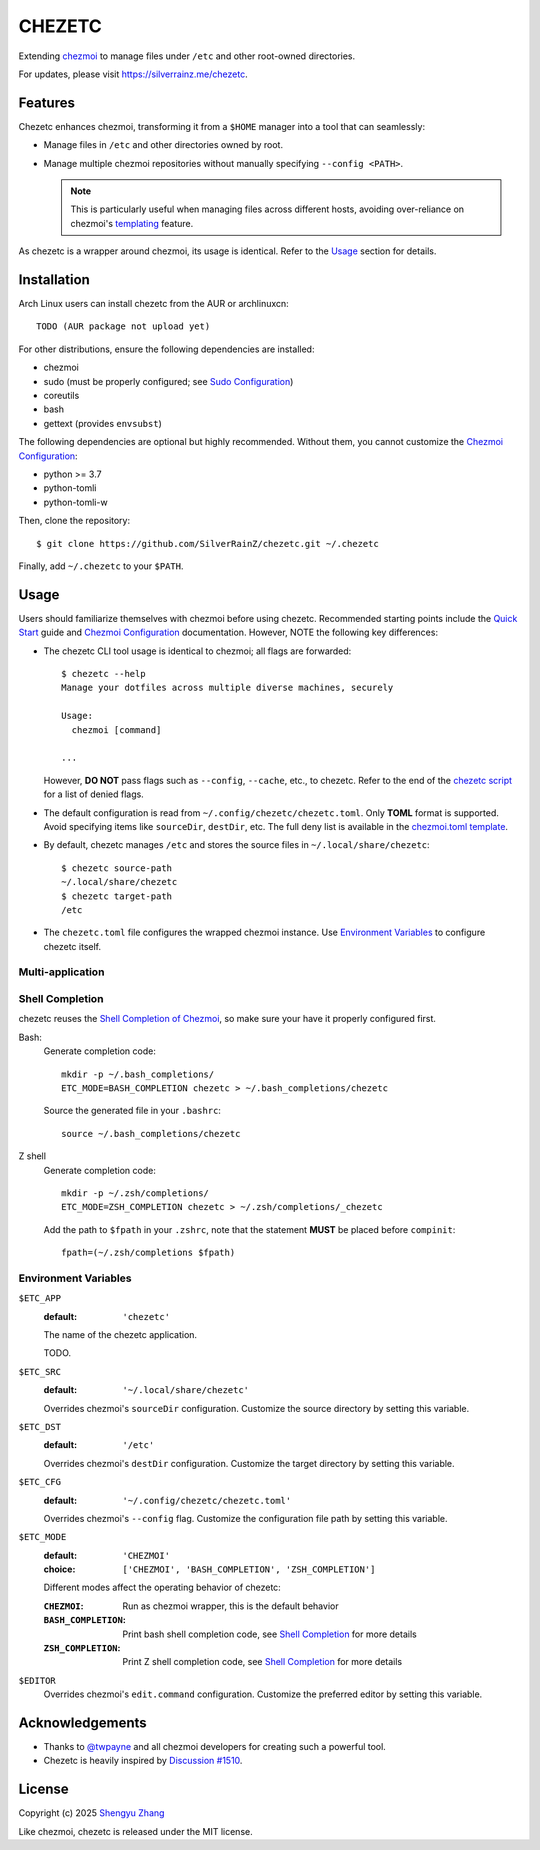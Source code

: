 =======
CHEZETC
=======

Extending chezmoi_ to manage files under ``/etc`` and other root-owned
directories.

For updates, please visit https://silverrainz.me/chezetc.

.. _chezmoi: https://www.chezmoi.io

Features
========

Chezetc enhances chezmoi, transforming it from a ``$HOME`` manager into a tool
that can seamlessly:

- Manage files in ``/etc`` and other directories owned by root.
- Manage multiple chezmoi repositories without manually specifying
  ``--config <PATH>``.

  .. note::

     This is particularly useful when managing files across different hosts,
     avoiding over-reliance on chezmoi's `templating`_ feature.

     .. _templating: https://chezmoi.io/user-guide/templating/

As chezetc is a wrapper around chezmoi, its usage is identical. Refer to the
Usage_ section for details.

Installation
============

Arch Linux users can install chezetc from the AUR or archlinuxcn::

   TODO (AUR package not upload yet)

For other distributions, ensure the following dependencies are installed:

- chezmoi
- sudo (must be properly configured; see `Sudo Configuration`_)
- coreutils
- bash
- gettext (provides ``envsubst``)

The following dependencies are optional but highly recommended. Without them,
you cannot customize the `Chezmoi Configuration`_:

- python >= 3.7
- python-tomli
- python-tomli-w

Then, clone the repository::

   $ git clone https://github.com/SilverRainZ/chezetc.git ~/.chezetc

Finally, add ``~/.chezetc`` to your ``$PATH``.

.. _Chezmoi Configuration: https://www.chezmoi.io/reference/configuration-file/
.. _Sudo Configuration: https://wiki.archlinux.org/title/Sudo#Configuration

Usage
=====

Users should familiarize themselves with chezmoi before using chezetc.
Recommended starting points include the `Quick Start`_ guide and
`Chezmoi Configuration`_ documentation. However,
NOTE the following key differences:

- The chezetc CLI tool usage is identical to chezmoi; all flags are forwarded::

     $ chezetc --help
     Manage your dotfiles across multiple diverse machines, securely

     Usage:
       chezmoi [command]

     ...

  However, **DO NOT** pass flags such as ``--config``, ``--cache``, etc., to chezetc. Refer to the end of the `chezetc script`_ for a list of denied flags.
- The default configuration is read from ``~/.config/chezetc/chezetc.toml``. Only **TOML** format is supported. Avoid specifying items like ``sourceDir``, ``destDir``, etc. The full deny list is available in the `chezmoi.toml template`_.
- By default, chezetc manages ``/etc`` and stores the source files in
  ``~/.local/share/chezetc``::

     $ chezetc source-path
     ~/.local/share/chezetc
     $ chezetc target-path
     /etc

- The ``chezetc.toml`` file configures the wrapped chezmoi instance.
  Use `Environment Variables`_ to configure chezetc itself.

.. _Quick Start: https://www.chezmoi.io/quick-start/
.. _chezetc script: ./chezetc
.. _chezmoi.toml template: ./chezmoi.toml

Multi-application
-----------------

Shell Completion
----------------

chezetc reuses the `Shell Completion of Chezmoi`_, so make sure your have
it properly configured first.

Bash:
   Generate completion code::

      mkdir -p ~/.bash_completions/
      ETC_MODE=BASH_COMPLETION chezetc > ~/.bash_completions/chezetc

   Source the generated file in your ``.bashrc``::

      source ~/.bash_completions/chezetc

Z shell
   Generate completion code::

      mkdir -p ~/.zsh/completions/
      ETC_MODE=ZSH_COMPLETION chezetc > ~/.zsh/completions/_chezetc

   Add the path to ``$fpath`` in your ``.zshrc``, note that the statement
   **MUST** be placed before ``compinit``::

      fpath=(~/.zsh/completions $fpath)

.. _Shell Completion of Chezmoi: https://www.chezmoi.io/reference/commands/completion/

Environment Variables
---------------------

``$ETC_APP``
   :default: ``'chezetc'``

   The name of the chezetc application.

   TODO.

``$ETC_SRC``
   :default: ``'~/.local/share/chezetc'``

   Overrides chezmoi's ``sourceDir`` configuration. Customize the source
   directory by setting this variable.

``$ETC_DST``
   :default: ``'/etc'``

   Overrides chezmoi's ``destDir`` configuration. Customize the target
   directory by setting this variable.

``$ETC_CFG``
   :default: ``'~/.config/chezetc/chezetc.toml'``

   Overrides chezmoi's ``--config`` flag. Customize the configuration file path
   by setting this variable.

``$ETC_MODE``
   :default: ``'CHEZMOI'``
   :choice: ``['CHEZMOI', 'BASH_COMPLETION', 'ZSH_COMPLETION']``

   Different modes affect the operating behavior of chezetc:

   :``CHEZMOI``: Run as chezmoi wrapper, this is the default behavior
   :``BASH_COMPLETION``: Print bash shell completion code,
                         see `Shell Completion`_ for more details
   :``ZSH_COMPLETION``: Print Z shell completion code,
                        see `Shell Completion`_ for more details

``$EDITOR``
   Overrides chezmoi's ``edit.command`` configuration. Customize the
   preferred editor by setting this variable.

Acknowledgements
================

- Thanks to `@twpayne`_ and all chezmoi developers for creating such a powerful tool.
- Chezetc is heavily inspired by `Discussion #1510`_.

.. _@twpayne: https://github.com/twpayne
.. _Discussion #1510: https://github.com/twpayne/chezmoi/discussions/1510

License
=======

Copyright (c) 2025 `Shengyu Zhang`_

Like chezmoi, chezetc is released under the MIT license.

.. _Shengyu Zhang: https://silverrainz.me
